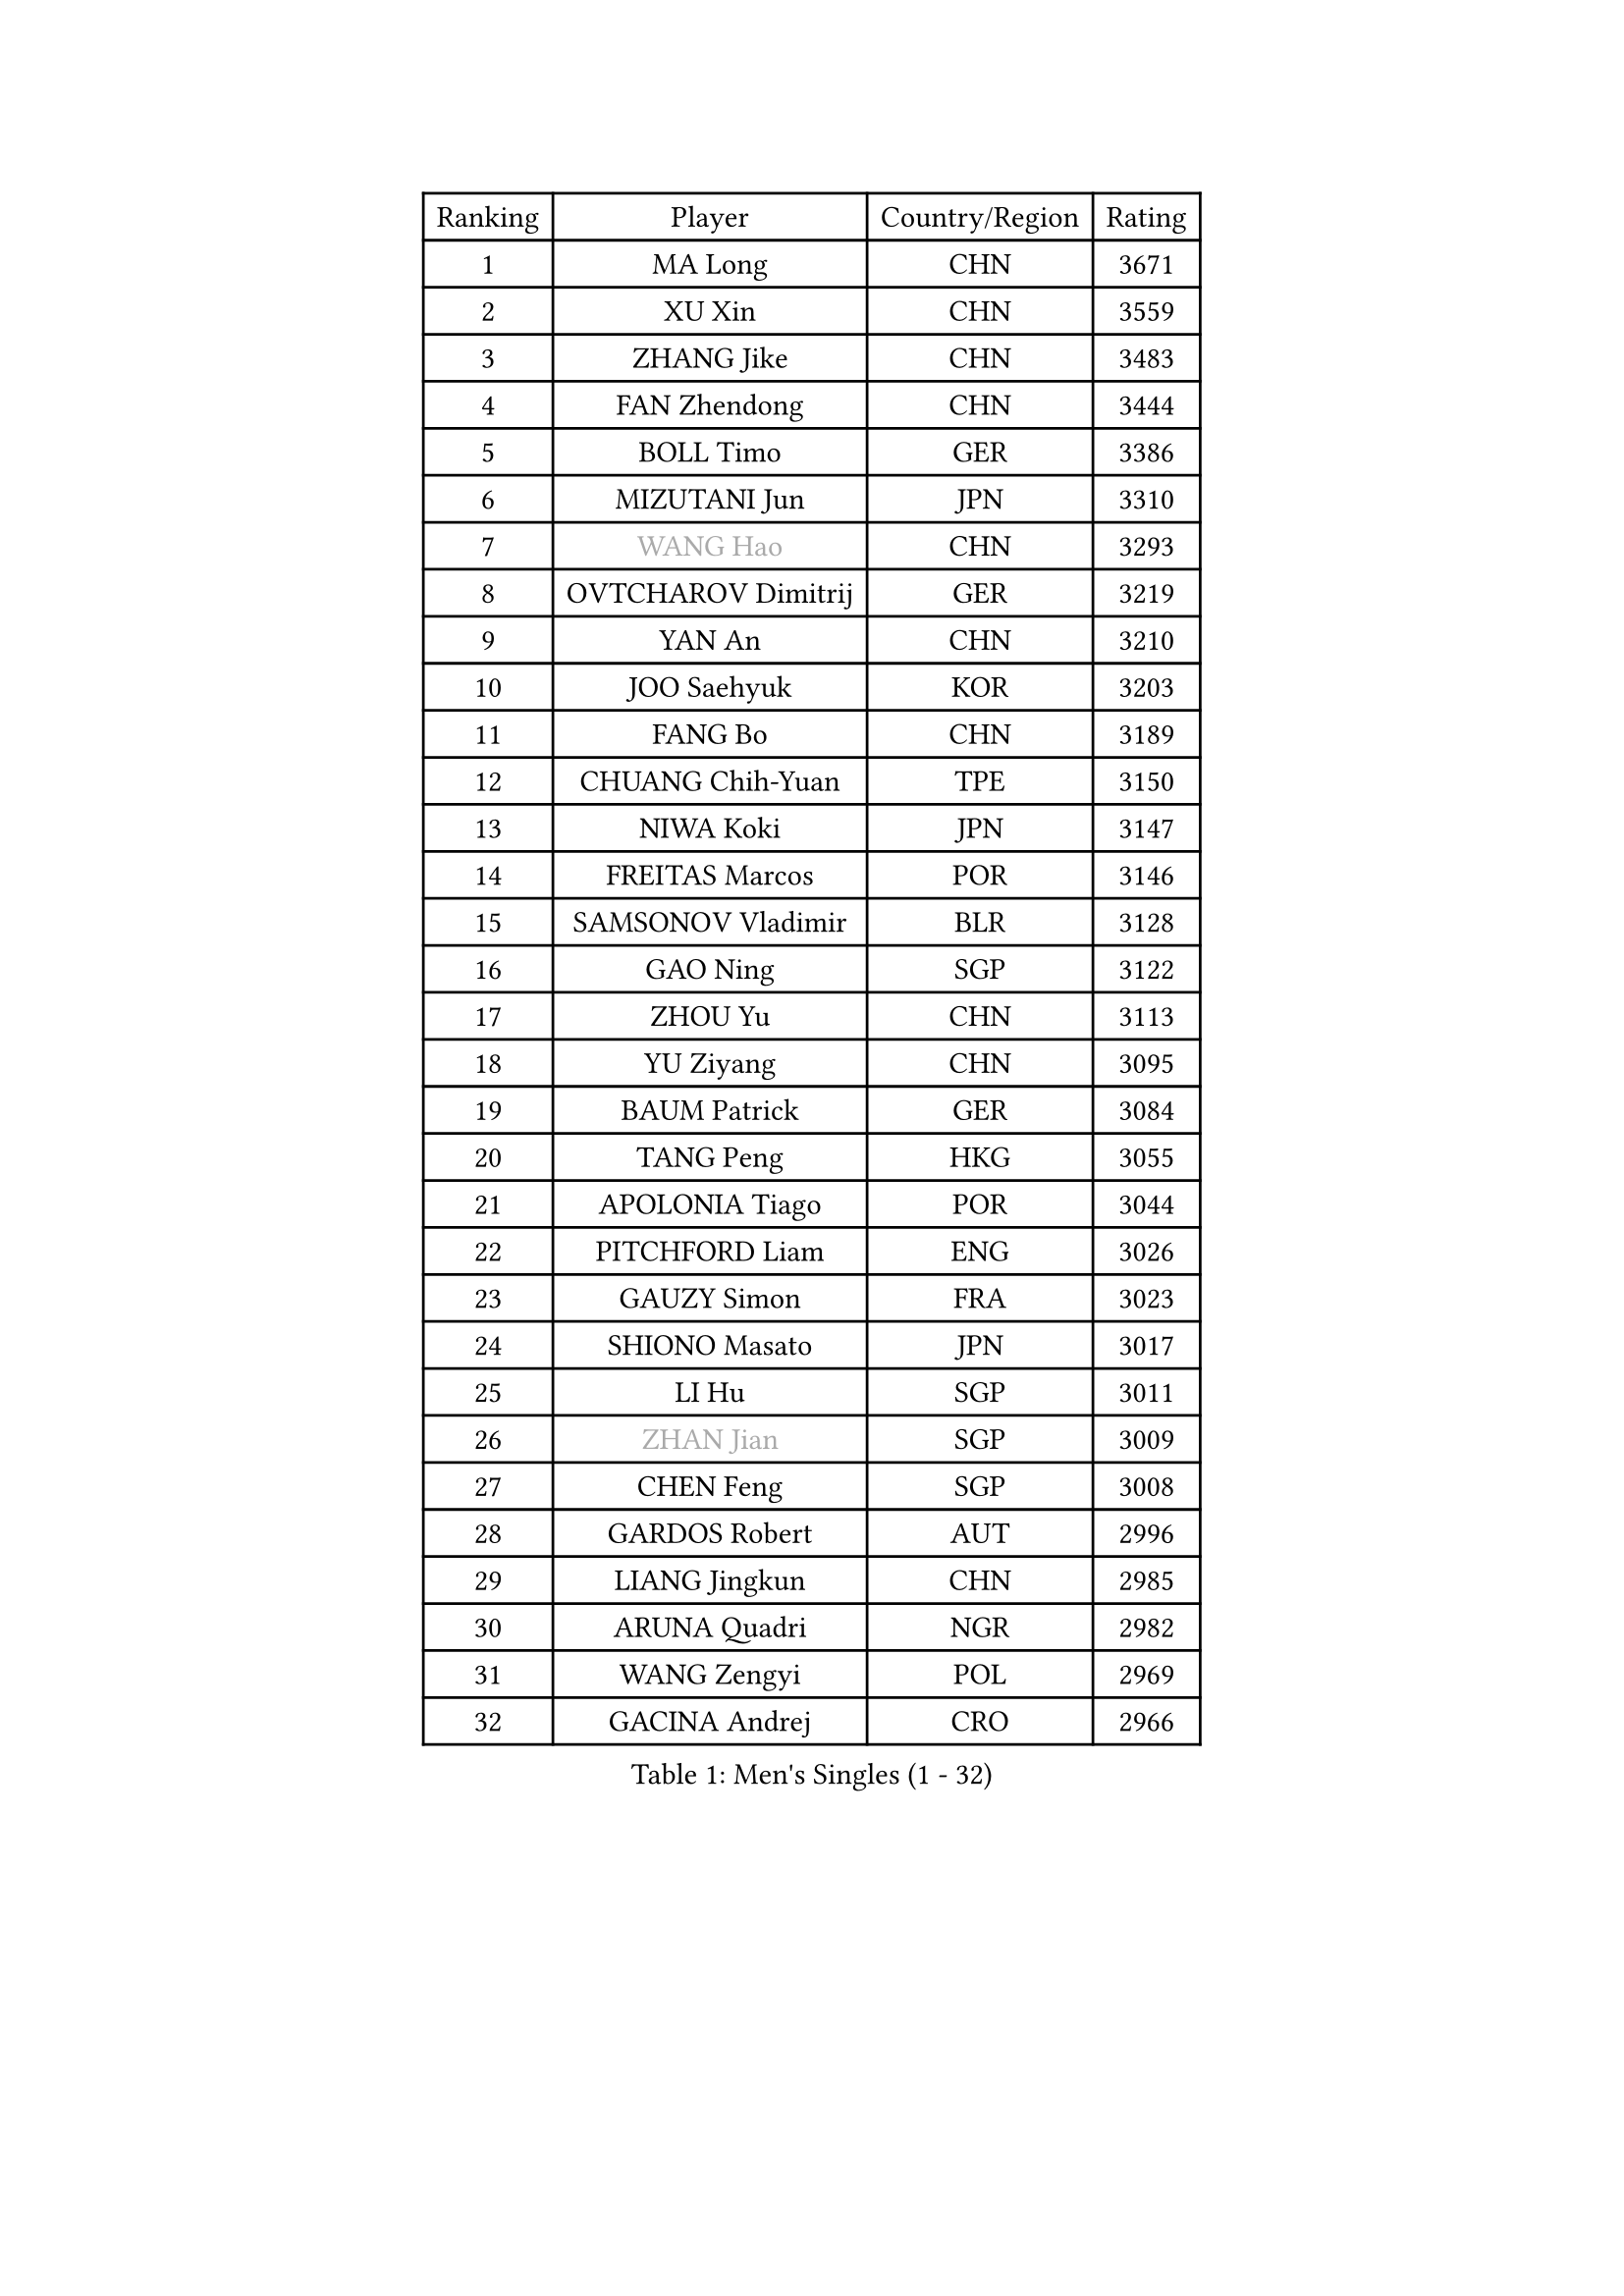 
#set text(font: ("Courier New", "NSimSun"))
#figure(
  caption: "Men's Singles (1 - 32)",
    table(
      columns: 4,
      [Ranking], [Player], [Country/Region], [Rating],
      [1], [MA Long], [CHN], [3671],
      [2], [XU Xin], [CHN], [3559],
      [3], [ZHANG Jike], [CHN], [3483],
      [4], [FAN Zhendong], [CHN], [3444],
      [5], [BOLL Timo], [GER], [3386],
      [6], [MIZUTANI Jun], [JPN], [3310],
      [7], [#text(gray, "WANG Hao")], [CHN], [3293],
      [8], [OVTCHAROV Dimitrij], [GER], [3219],
      [9], [YAN An], [CHN], [3210],
      [10], [JOO Saehyuk], [KOR], [3203],
      [11], [FANG Bo], [CHN], [3189],
      [12], [CHUANG Chih-Yuan], [TPE], [3150],
      [13], [NIWA Koki], [JPN], [3147],
      [14], [FREITAS Marcos], [POR], [3146],
      [15], [SAMSONOV Vladimir], [BLR], [3128],
      [16], [GAO Ning], [SGP], [3122],
      [17], [ZHOU Yu], [CHN], [3113],
      [18], [YU Ziyang], [CHN], [3095],
      [19], [BAUM Patrick], [GER], [3084],
      [20], [TANG Peng], [HKG], [3055],
      [21], [APOLONIA Tiago], [POR], [3044],
      [22], [PITCHFORD Liam], [ENG], [3026],
      [23], [GAUZY Simon], [FRA], [3023],
      [24], [SHIONO Masato], [JPN], [3017],
      [25], [LI Hu], [SGP], [3011],
      [26], [#text(gray, "ZHAN Jian")], [SGP], [3009],
      [27], [CHEN Feng], [SGP], [3008],
      [28], [GARDOS Robert], [AUT], [2996],
      [29], [LIANG Jingkun], [CHN], [2985],
      [30], [ARUNA Quadri], [NGR], [2982],
      [31], [WANG Zengyi], [POL], [2969],
      [32], [GACINA Andrej], [CRO], [2966],
    )
  )#pagebreak()

#set text(font: ("Courier New", "NSimSun"))
#figure(
  caption: "Men's Singles (33 - 64)",
    table(
      columns: 4,
      [Ranking], [Player], [Country/Region], [Rating],
      [33], [GIONIS Panagiotis], [GRE], [2959],
      [34], [KARLSSON Kristian], [SWE], [2957],
      [35], [LEE Jungwoo], [KOR], [2957],
      [36], [HE Zhiwen], [ESP], [2950],
      [37], [FRANZISKA Patrick], [GER], [2948],
      [38], [CHEN Weixing], [AUT], [2946],
      [39], [TOKIC Bojan], [SLO], [2943],
      [40], [DRINKHALL Paul], [ENG], [2943],
      [41], [YOSHIDA Kaii], [JPN], [2942],
      [42], [MURAMATSU Yuto], [JPN], [2938],
      [43], [BOBOCICA Mihai], [ITA], [2937],
      [44], [LIU Yi], [CHN], [2933],
      [45], [WANG Yang], [SVK], [2931],
      [46], [STEGER Bastian], [GER], [2927],
      [47], [MENGEL Steffen], [GER], [2927],
      [48], [YOSHIMURA Maharu], [JPN], [2921],
      [49], [FILUS Ruwen], [GER], [2914],
      [50], [KIM Minseok], [KOR], [2905],
      [51], [ZHOU Kai], [CHN], [2904],
      [52], [JEONG Sangeun], [KOR], [2902],
      [53], [MONTEIRO Joao], [POR], [2899],
      [54], [MATSUDAIRA Kenta], [JPN], [2898],
      [55], [CHEN Chien-An], [TPE], [2892],
      [56], [FEGERL Stefan], [AUT], [2890],
      [57], [KIM Hyok Bong], [PRK], [2887],
      [58], [CRISAN Adrian], [ROU], [2885],
      [59], [MACHI Asuka], [JPN], [2885],
      [60], [PERSSON Jon], [SWE], [2884],
      [61], [#text(gray, "SUSS Christian")], [GER], [2878],
      [62], [ZHOU Qihao], [CHN], [2878],
      [63], [LIN Gaoyuan], [CHN], [2875],
      [64], [VLASOV Grigory], [RUS], [2875],
    )
  )#pagebreak()

#set text(font: ("Courier New", "NSimSun"))
#figure(
  caption: "Men's Singles (65 - 96)",
    table(
      columns: 4,
      [Ranking], [Player], [Country/Region], [Rating],
      [65], [LUNDQVIST Jens], [SWE], [2874],
      [66], [GORAK Daniel], [POL], [2867],
      [67], [CHO Eonrae], [KOR], [2865],
      [68], [KOU Lei], [UKR], [2865],
      [69], [ASSAR Omar], [EGY], [2863],
      [70], [MORIZONO Masataka], [JPN], [2862],
      [71], [MATTENET Adrien], [FRA], [2853],
      [72], [OH Sangeun], [KOR], [2853],
      [73], [PAK Sin Hyok], [PRK], [2852],
      [74], [KANG Dongsoo], [KOR], [2849],
      [75], [OSHIMA Yuya], [JPN], [2845],
      [76], [WALTHER Ricardo], [GER], [2841],
      [77], [#text(gray, "KIM Junghoon")], [KOR], [2839],
      [78], [SHANG Kun], [CHN], [2834],
      [79], [STOYANOV Niagol], [ITA], [2833],
      [80], [LEE Sang Su], [KOR], [2832],
      [81], [OYA Hidetoshi], [JPN], [2828],
      [82], [GERELL Par], [SWE], [2825],
      [83], [HABESOHN Daniel], [AUT], [2824],
      [84], [ELOI Damien], [FRA], [2821],
      [85], [OUAICHE Stephane], [ALG], [2818],
      [86], [CHAN Kazuhiro], [JPN], [2817],
      [87], [PERSSON Jorgen], [SWE], [2816],
      [88], [KONECNY Tomas], [CZE], [2811],
      [89], [WANG Eugene], [CAN], [2809],
      [90], [SAKAI Asuka], [JPN], [2807],
      [91], [WU Zhikang], [SGP], [2807],
      [92], [CALDERANO Hugo], [BRA], [2806],
      [93], [HUANG Sheng-Sheng], [TPE], [2793],
      [94], [#text(gray, "KIM Nam Chol")], [PRK], [2792],
      [95], [ACHANTA Sharath Kamal], [IND], [2790],
      [96], [MADRID Marcos], [MEX], [2788],
    )
  )#pagebreak()

#set text(font: ("Courier New", "NSimSun"))
#figure(
  caption: "Men's Singles (97 - 128)",
    table(
      columns: 4,
      [Ranking], [Player], [Country/Region], [Rating],
      [97], [#text(gray, "VANG Bora")], [TUR], [2788],
      [98], [ARVIDSSON Simon], [SWE], [2786],
      [99], [SCHLAGER Werner], [AUT], [2785],
      [100], [KOSIBA Daniel], [HUN], [2783],
      [101], [#text(gray, "LIN Ju")], [DOM], [2782],
      [102], [TAKAKIWA Taku], [JPN], [2781],
      [103], [LI Ahmet], [TUR], [2780],
      [104], [FLORE Tristan], [FRA], [2779],
      [105], [LEBESSON Emmanuel], [FRA], [2778],
      [106], [CHTCHETININE Evgueni], [BLR], [2772],
      [107], [MAZE Michael], [DEN], [2770],
      [108], [SMIRNOV Alexey], [RUS], [2767],
      [109], [PROKOPCOV Dmitrij], [CZE], [2766],
      [110], [WONG Chun Ting], [HKG], [2765],
      [111], [YOSHIDA Masaki], [JPN], [2764],
      [112], [UEDA Jin], [JPN], [2760],
      [113], [KIM Donghyun], [KOR], [2759],
      [114], [JANG Woojin], [KOR], [2757],
      [115], [MACHADO Carlos], [ESP], [2755],
      [116], [KOSOWSKI Jakub], [POL], [2755],
      [117], [LASHIN El-Sayed], [EGY], [2751],
      [118], [HOU Yingchao], [CHN], [2750],
      [119], [TSUBOI Gustavo], [BRA], [2749],
      [120], [ROBINOT Quentin], [FRA], [2747],
      [121], [PLATONOV Pavel], [BLR], [2746],
      [122], [KARAKASEVIC Aleksandar], [SRB], [2744],
      [123], [KREANGA Kalinikos], [GRE], [2744],
      [124], [PISTEJ Lubomir], [SVK], [2744],
      [125], [PAIKOV Mikhail], [RUS], [2740],
      [126], [JIANG Tianyi], [HKG], [2738],
      [127], [MATSUDAIRA Kenji], [JPN], [2736],
      [128], [TOSIC Roko], [CRO], [2731],
    )
  )